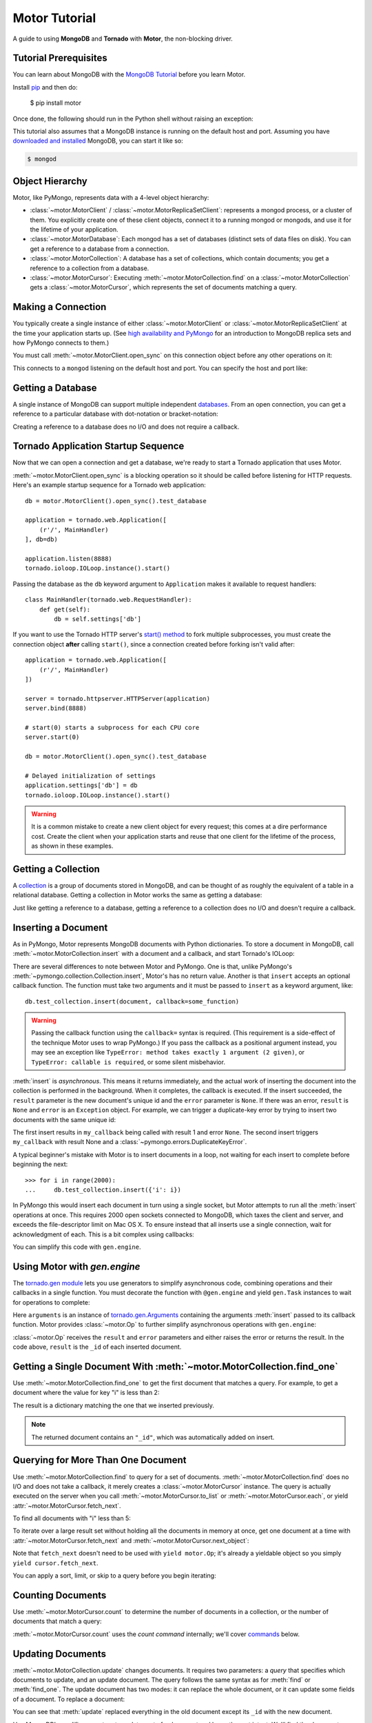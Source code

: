 .. _motor-tutorial:

Motor Tutorial
==============

.. These setups are redundant because I can't figure out how to make doctest
  run a common setup *before* the setup for the two groups. A "testsetup:: *"
  is the obvious answer, but it's run *after* group-specific setup.

.. testsetup:: before-inserting-2000-docs

  import pymongo
  import motor
  import tornado.web
  from tornado.ioloop import IOLoop
  from tornado import gen
  db = motor.MotorClient().open_sync().test_database

.. testsetup:: after-inserting-2000-docs

  import pymongo
  import motor
  import tornado.web
  from tornado.ioloop import IOLoop
  from tornado import gen
  db = motor.MotorClient().open_sync().test_database
  pymongo.MongoClient().test_database.test_collection.insert(
      [{'i': i} for i in range(2000)])

.. testcleanup:: *

  import pymongo
  pymongo.MongoClient().test_database.test_collection.remove()

A guide to using **MongoDB** and **Tornado** with **Motor**, the
non-blocking driver.

Tutorial Prerequisites
----------------------
You can learn about MongoDB with the `MongoDB Tutorial`_ before you learn Motor.

Install pip_ and then do:

  $ pip install motor

Once done, the following should run in the Python shell without raising an
exception:

.. doctest::

  >>> import motor

This tutorial also assumes that a MongoDB instance is running on the
default host and port. Assuming you have `downloaded and installed
<http://www.mongodb.org/display/DOCS/Getting+Started>`_ MongoDB, you
can start it like so:

.. code-block:: bash

  $ mongod

.. _pip: http://www.pip-installer.org/en/latest/installing.html

.. _MongoDB Tutorial: http://api.mongodb.org/wiki/current/Tutorial.html

Object Hierarchy
----------------
Motor, like PyMongo, represents data with a 4-level object hierarchy:

* :class:`~motor.MotorClient` / :class:`~motor.MotorReplicaSetClient`:
  represents a mongod process, or a cluster of them. You explicitly create one
  of these client objects, connect it to a running mongod or mongods, and
  use it for the lifetime of your application.
* :class:`~motor.MotorDatabase`: Each mongod has a set of databases (distinct
  sets of data files on disk). You can get a reference to a database from a
  connection.
* :class:`~motor.MotorCollection`: A database has a set of collections, which
  contain documents; you get a reference to a collection from a database.
* :class:`~motor.MotorCursor`: Executing :meth:`~motor.MotorCollection.find` on
  a :class:`~motor.MotorCollection` gets a :class:`~motor.MotorCursor`, which
  represents the set of documents matching a query.

Making a Connection
-------------------
You typically create a single instance of either :class:`~motor.MotorClient`
or :class:`~motor.MotorReplicaSetClient` at the time your application starts
up. (See `high availability and PyMongo`_ for an introduction to
MongoDB replica sets and how PyMongo connects to them.)

You must call :meth:`~motor.MotorClient.open_sync` on this connection object
before any other operations on it:

.. doctest:: before-inserting-2000-docs

  >>> connection = motor.MotorClient().open_sync()

This connects to a ``mongod`` listening on the default host and port. You can
specify the host and port like:

.. doctest:: before-inserting-2000-docs

  >>> connection = motor.MotorClient('localhost', 27017).open_sync()

.. _high availability and PyMongo: http://api.mongodb.org/python/current/examples/high_availability.html

Getting a Database
------------------
A single instance of MongoDB can support multiple independent
`databases <http://www.mongodb.org/display/DOCS/Databases>`_. From an open
connection, you can get a reference to a particular database with dot-notation
or bracket-notation:

.. doctest:: before-inserting-2000-docs

  >>> db = connection.test_database
  >>> db = connection['test_database']

Creating a reference to a database does no I/O and does not require a callback.

Tornado Application Startup Sequence
------------------------------------
Now that we can open a connection and get a database, we're ready to start
a Tornado application that uses Motor.

:meth:`~motor.MotorClient.open_sync` is a blocking operation so it should
be called before listening for HTTP requests. Here's an example startup
sequence for a Tornado web application::

    db = motor.MotorClient().open_sync().test_database

    application = tornado.web.Application([
        (r'/', MainHandler)
    ], db=db)

    application.listen(8888)
    tornado.ioloop.IOLoop.instance().start()

Passing the database as the ``db`` keyword argument to ``Application`` makes it
available to request handlers::

    class MainHandler(tornado.web.RequestHandler):
        def get(self):
            db = self.settings['db']

If you want to use the Tornado HTTP server's `start() method`_ to fork
multiple subprocesses, you must create the connection object **after** calling
``start()``, since a connection created before forking isn't valid after::

    application = tornado.web.Application([
        (r'/', MainHandler)
    ])

    server = tornado.httpserver.HTTPServer(application)
    server.bind(8888)

    # start(0) starts a subprocess for each CPU core
    server.start(0)

    db = motor.MotorClient().open_sync().test_database

    # Delayed initialization of settings
    application.settings['db'] = db
    tornado.ioloop.IOLoop.instance().start()

.. warning:: It is a common mistake to create a new client object for every
  request; this comes at a dire performance cost. Create the client
  when your application starts and reuse that one client for the lifetime
  of the process, as shown in these examples.

.. _start() method: http://www.tornadoweb.org/documentation/netutil.html#tornado.netutil.TCPServer.start

Getting a Collection
--------------------
A `collection <http://www.mongodb.org/display/DOCS/Collections>`_ is a
group of documents stored in MongoDB, and can be thought of as roughly
the equivalent of a table in a relational database. Getting a
collection in Motor works the same as getting a database:

.. doctest:: before-inserting-2000-docs

  >>> collection = db.test_collection
  >>> collection = db['test_collection']

Just like getting a reference to a database, getting a reference to a
collection does no I/O and doesn't require a callback.

Inserting a Document
--------------------
As in PyMongo, Motor represents MongoDB documents with Python dictionaries. To
store a document in MongoDB, call :meth:`~motor.MotorCollection.insert` with a
document and a callback, and start Tornado's IOLoop:

.. doctest:: before-inserting-2000-docs

  >>> from tornado.ioloop import IOLoop
  >>> def my_callback(result, error):
  ...     print 'result', repr(result)
  ...     IOLoop.instance().stop()
  ...
  >>> document = {'key': 'value'}
  >>> db.test_collection.insert(document, callback=my_callback)
  >>> IOLoop.instance().start()
  result ObjectId('...')

There are several differences to note between Motor and PyMongo. One is that,
unlike PyMongo's :meth:`~pymongo.collection.Collection.insert`, Motor's has no
return value. Another is that ``insert`` accepts an optional callback function.
The function must take two arguments and it must be passed to ``insert`` as a
keyword argument, like::

  db.test_collection.insert(document, callback=some_function)

.. warning:: Passing the callback function using the ``callback=`` syntax is
  required. (This requirement is a side-effect of the technique Motor uses to
  wrap PyMongo.) If you pass the callback as a positional argument instead,
  you may see an exception like ``TypeError: method takes exactly 1 argument (2
  given)``, or ``TypeError: callable is required``, or some silent misbehavior.

:meth:`insert` is *asynchronous*. This means it returns immediately, and the
actual work of inserting the document into the collection is performed in the
background. When it completes, the callback is executed. If the
insert succeeded, the ``result`` parameter is the new document's unique id
and the ``error`` parameter is ``None``. If there was an error, ``result`` is
``None`` and ``error`` is an ``Exception`` object. For example, we can
trigger a duplicate-key error by trying to insert two documents with the same
unique id:

.. doctest:: before-inserting-2000-docs

  >>> ncalls = 0
  >>> def my_callback(result, error):
  ...     global ncalls
  ...     print 'result', repr(result), 'error', repr(error)
  ...     ncalls += 1
  ...     if ncalls == 2:
  ...         IOLoop.instance().stop()
  ...
  >>> document = {'_id': 1}
  >>> db.test_collection.insert(document, callback=my_callback)
  >>> db.test_collection.insert(document, callback=my_callback)
  >>> IOLoop.instance().start()
  result 1 error None
  result None error DuplicateKeyError(u'E11000 duplicate key error index: test_database.test_collection.$_id_  dup key: { : 1 }',)

The first insert results in ``my_callback`` being called with result 1 and
error ``None``. The second insert triggers ``my_callback`` with result None and
a :class:`~pymongo.errors.DuplicateKeyError`.

.. seealso:: :ref:`Acknowledged writes in Motor <motor-acknowledged-writes>`

A typical beginner's mistake with Motor is to insert documents in a loop,
not waiting for each insert to complete before beginning the next::

  >>> for i in range(2000):
  ...     db.test_collection.insert({'i': i})

.. Note that the above is NOT a doctest!!

In PyMongo this would insert each document in turn using a single socket,
but Motor attempts to run all the :meth:`insert` operations at once. This
requires 2000 open sockets connected to MongoDB, which taxes the client and
server, and exceeds the file-descriptor limit on Mac OS X. To ensure instead
that all inserts use a single connection, wait for acknowledgment of each. This
is a bit complex using callbacks:

.. doctest:: before-inserting-2000-docs

  >>> i = 0
  >>> def do_insert(result, error):
  ...     global i
  ...     if error:
  ...         raise error
  ...     i += 1
  ...     if i < 2000:
  ...         db.test_collection.insert({'i': i}, callback=do_insert)
  ...     else:
  ...         IOLoop.instance().stop()
  ...
  >>> # Start
  >>> db.test_collection.insert({'i': i}, callback=do_insert)
  >>> IOLoop.instance().start()

You can simplify this code with ``gen.engine``.

Using Motor with `gen.engine`
-----------------------------
The `tornado.gen module`_
lets you use generators to simplify asynchronous code, combining operations and
their callbacks in a single function. You must decorate the function with
``@gen.engine`` and yield ``gen.Task`` instances to wait for operations to
complete:

.. doctest:: before-inserting-2000-docs

  >>> @gen.engine
  ... def do_insert():
  ...     for i in range(2000):
  ...         arguments = yield gen.Task(db.test_collection.insert, {'i': i})
  ...         result, error = arguments.args
  ...         if error:
  ...             raise error
  ...     IOLoop.instance().stop()
  ...
  >>> # Start
  >>> do_insert()
  >>> IOLoop.instance().start()

Here ``arguments`` is an instance of `tornado.gen.Arguments`_
containing the arguments :meth:`insert` passed to its callback function.
Motor provides :class:`~motor.Op` to further simplify asynchronous operations
with ``gen.engine``:

.. doctest:: before-inserting-2000-docs

  >>> @gen.engine
  ... def do_insert():
  ...     for i in range(2000):
  ...         result = yield motor.Op(db.test_collection.insert, {'i': i})
  ...     IOLoop.instance().stop()
  ...
  >>> do_insert()
  >>> IOLoop.instance().start()

:class:`~motor.Op` receives the ``result`` and ``error`` parameters and either
raises the error or returns the result. In the code above, ``result`` is the
``_id`` of each inserted document.

.. seealso:: `Bulk inserts in PyMongo <http://api.mongodb.org/python/current/tutorial.html?highlight=bulk%20inserts#bulk-inserts>`_

.. seealso:: :ref:`Detailed example of Motor and gen.engine <generator-interface-example>`

.. _tornado.gen module: http://www.tornadoweb.org/documentation/gen.html

.. _tornado.gen.Arguments: http://www.tornadoweb.org/documentation/gen.html#tornado.gen.Arguments

.. mongodoc:: insert

Getting a Single Document With :meth:`~motor.MotorCollection.find_one`
----------------------------------------------------------------------
Use :meth:`~motor.MotorCollection.find_one` to get the first document that
matches a query. For example, to get a document where the value for key "i" is
less than 2:

.. doctest:: after-inserting-2000-docs

  >>> @gen.engine
  ... def do_find_one():
  ...     document = yield motor.Op(
  ...         db.test_collection.find_one, {'i': {'$lt': 2}})
  ...     print document
  ...     IOLoop.instance().stop()
  ...
  >>> do_find_one()
  >>> IOLoop.instance().start()
  {u'i': 0, u'_id': ObjectId('...')}

The result is a dictionary matching the one that we inserted previously.

.. note:: The returned document contains an ``"_id"``, which was
   automatically added on insert.

.. mongodoc:: find

Querying for More Than One Document
-----------------------------------
Use :meth:`~motor.MotorCollection.find` to query for a set of documents.
:meth:`~motor.MotorCollection.find` does no I/O and does not take a callback,
it merely creates a :class:`~motor.MotorCursor` instance. The query is actually
executed on the server when you call :meth:`~motor.MotorCursor.to_list` or
:meth:`~motor.MotorCursor.each`, or yield :attr:`~motor.MotorCursor.fetch_next`.

To find all documents with "i" less than 5:

.. doctest:: after-inserting-2000-docs

  >>> @gen.engine
  ... def do_find():
  ...     cursor = db.test_collection.find({'i': {'$lt': 5}})
  ...     for document in (yield motor.Op(cursor.to_list)):
  ...         print document
  ...     IOLoop.instance().stop()
  ...
  >>> do_find()
  >>> IOLoop.instance().start()
  {u'i': 0, u'_id': ObjectId('...')}
  {u'i': 1, u'_id': ObjectId('...')}
  {u'i': 2, u'_id': ObjectId('...')}
  {u'i': 3, u'_id': ObjectId('...')}
  {u'i': 4, u'_id': ObjectId('...')}

To iterate over a large result set without holding all the documents in memory
at once, get one document at a time with :attr:`~motor.MotorCursor.fetch_next`
and :meth:`~motor.MotorCursor.next_object`:

.. doctest:: after-inserting-2000-docs

  >>> @gen.engine
  ... def do_find():
  ...     cursor = db.test_collection.find({'i': {'$lt': 5}})
  ...     while (yield cursor.fetch_next):
  ...         document = cursor.next_object()
  ...         print document
  ...     IOLoop.instance().stop()
  ...
  >>> do_find()
  >>> IOLoop.instance().start()
  {u'i': 0, u'_id': ObjectId('...')}
  {u'i': 1, u'_id': ObjectId('...')}
  {u'i': 2, u'_id': ObjectId('...')}
  {u'i': 3, u'_id': ObjectId('...')}
  {u'i': 4, u'_id': ObjectId('...')}

Note that ``fetch_next`` doesn't need to be used with ``yield motor.Op``; it's
already a yieldable object so you simply ``yield cursor.fetch_next``.

You can apply a sort, limit, or skip to a query before you begin iterating:

.. doctest:: after-inserting-2000-docs

  >>> @gen.engine
  ... def do_find():
  ...     cursor = db.test_collection.find({'i': {'$lt': 5}})
  ...     # Modify the query before iterating
  ...     cursor.sort([('i', pymongo.DESCENDING)]).limit(2).skip(2)
  ...     while (yield cursor.fetch_next):
  ...         document = cursor.next_object()
  ...         print document
  ...     IOLoop.instance().stop()
  ...
  >>> do_find()
  >>> IOLoop.instance().start()
  {u'i': 2, u'_id': ObjectId('...')}
  {u'i': 1, u'_id': ObjectId('...')}

Counting Documents
------------------
Use :meth:`~motor.MotorCursor.count` to determine the number of documents in
a collection, or the number of documents that match a query:

.. doctest:: after-inserting-2000-docs

  >>> @gen.engine
  ... def do_count():
  ...     n = yield motor.Op(db.test_collection.find().count)
  ...     print n, 'documents in collection'
  ...     n = yield motor.Op(
  ...         db.test_collection.find({'i': {'$gt': 1000}}).count)
  ...     print n, 'documents where i > 1000'
  ...     IOLoop.instance().stop()
  ...
  >>> do_count()
  >>> IOLoop.instance().start()
  2000 documents in collection
  999 documents where i > 1000

:meth:`~motor.MotorCursor.count` uses the *count command* internally; we'll
cover commands_ below.

.. seealso:: `Count command <http://www.mongodb.org/display/DOCS/Aggregation#Aggregation-Count>`_

Updating Documents
------------------
:meth:`~motor.MotorCollection.update` changes documents. It requires two
parameters: a *query* that specifies which documents to update, and an update
document. The query follows the same syntax as for :meth:`find` or
:meth:`find_one`. The update document has two modes: it can replace the whole
document, or it can update some fields of a document. To replace a document:

.. doctest:: after-inserting-2000-docs

  >>> @gen.engine
  ... def do_replace():
  ...     coll = db.test_collection
  ...     old_document = yield motor.Op(coll.find_one, {'i': 50})
  ...     print 'found document:', old_document
  ...     _id = old_document['_id']
  ...     result = yield motor.Op(coll.update, {'_id': _id}, {'key': 'value'})
  ...     print 'replaced', result['n'], 'document'
  ...     new_document = yield motor.Op(coll.find_one, {'_id': _id})
  ...     print 'document is now', new_document
  ...     IOLoop.instance().stop()
  ...
  >>> do_replace()
  >>> IOLoop.instance().start()
  found document: {u'i': 50, u'_id': ObjectId('...')}
  replaced 1 document
  document is now {u'_id': ObjectId('...'), u'key': u'value'}

You can see that :meth:`update` replaced everything in the old document except
its ``_id`` with the new document.

Use MongoDB's modifier operators to update part of a document and leave the
rest intact. We'll find the document whose "i" is 51 and use the ``$set``
operator to set "key" to "value":

.. doctest:: after-inserting-2000-docs

  >>> @gen.engine
  ... def do_update():
  ...     coll = db.test_collection
  ...     result = yield motor.Op(coll.update,
  ...         {'i': 51}, {'$set': {'key': 'value'}})
  ...     print 'updated', result['n'], 'document'
  ...     new_document = yield motor.Op(coll.find_one, {'i': 51})
  ...     print 'document is now', new_document
  ...     IOLoop.instance().stop()
  ...
  >>> do_update()
  >>> IOLoop.instance().start()
  updated 1 document
  document is now {u'i': 51, u'_id': ObjectId('...'), u'key': u'value'}

"key" is set to "value" and "i" is still 51.

By default :meth:`update` only affects the first document it finds, you can
update all of them with the ``multi`` flag::

    yield motor.Op(coll.update,
        {'i': {'$gt': 100}}, {'$set': {'key': 'value'}}, multi=True)

.. mongodoc:: update

Removing Documents
------------------

:meth:`~motor.MotorCollection.remove` takes a query with the same syntax as
:meth:`~motor.MotorCollection.find`.
:meth:`remove` immediately removes all matching documents.

.. doctest:: after-inserting-2000-docs

  >>> @gen.engine
  ... def do_remove():
  ...     coll = db.test_collection
  ...     n = yield motor.Op(coll.count)
  ...     print n, 'documents before calling remove()'
  ...     result = yield motor.Op(db.test_collection.remove,
  ...         {'i': {'$gte': 1000}})
  ...     print (yield motor.Op(coll.count)), 'documents after'
  ...     IOLoop.instance().stop()
  ...
  >>> do_remove()
  >>> IOLoop.instance().start()
  2000 documents before calling remove()
  1000 documents after

.. mongodoc:: remove

Commands
--------
Besides the "CRUD" operations--insert, update, remove, and find--all other
operations on MongoDB are commands. Run them using
the :meth:`~motor.MotorDatabase.command` method on :class:`~motor.MotorDatabase`:

.. doctest:: after-inserting-2000-docs

  >>> @gen.engine
  ... def use_count_command():
  ...     response = yield motor.Op(db.command, {"count": "test_collection"})
  ...     print 'response:', response
  ...     IOLoop.instance().stop()
  ...
  >>> use_count_command()
  >>> IOLoop.instance().start()
  response: {u'ok': 1.0, u'n': 1000.0}

Many commands have special helper methods, such as
:meth:`~motor.MotorDatabase.create_collection` or
:meth:`~motor.MotorCollection.aggregate`, but these are just conveniences atop
the basic :meth:`command` method.

.. mongodoc:: commands

Further Reading
---------------
The handful of classes and methods introduced here are sufficient for daily
tasks. The API documentation for :class:`~motor.MotorClient`,
:class:`~motor.MotorReplicaSetClient`, :class:`~motor.MotorDatabase`,
:class:`~motor.MotorCollection`, and :class:`~motor.MotorCursor` provides a
reference to Motor's complete feature set.

Learning to use the MongoDB driver is just the beginning, of course. For
in-depth instruction in MongoDB itself, see `The MongoDB Manual`_.

.. _The MongoDB Manual: http://docs.mongodb.org/manual/
